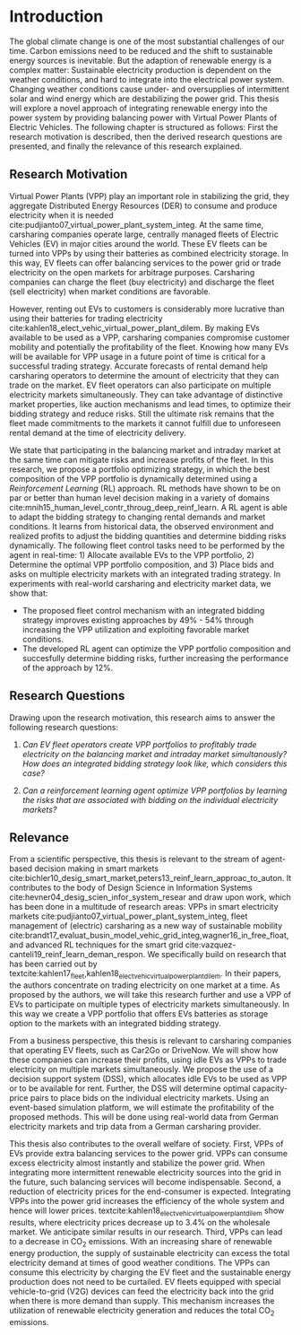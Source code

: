 * Introduction
The global climate change is one of the most substantial challenges of our time.
Carbon emissions need to be reduced and the shift to sustainable energy sources
is inevitable. But the adaption of renewable energy is a complex matter:
Sustainable electricity production is dependent on the weather conditions, and
hard to integrate into the electrical power system. Changing weather conditions
cause under- and oversupplies of intermittent solar and wind energy which are
destabilizing the power grid. This thesis will explore a novel approach of
integrating renewable energy into the power system by providing balancing power
with Virtual Power Plants of Electric Vehicles. The following chapter is
structured as follows: First the research motivation is described, then the
derived research questions are presented, and finally the relevance of this
research explained.


** Research Motivation
# 1. Motivation
Virtual Power Plants (VPP) play an important role in stabilizing the grid, they
aggregate Distributed Energy Resources (DER) to consume and produce electricity
when it is needed cite:pudjianto07_virtual_power_plant_system_integ. At the same
time, carsharing companies operate large, centrally managed fleets of Electric
Vehicles (EV) in major cities around the world. These EV fleets can be turned
into VPPs by using their batteries as combined electricity storage. In this way,
EV fleets can offer balancing services to the power grid or trade electricity on
the open markets for arbitrage purposes. Carsharing companies can charge the
fleet (buy electricity) and discharge the fleet (sell electricity) when market
conditions are favorable.

# 2. Problem
However, renting out EVs to customers is considerably more lucrative than using
their batteries for trading electricity
cite:kahlen18_elect_vehic_virtual_power_plant_dilem. By making EVs available to
be used as a VPP, carsharing companies compromise customer mobility and
potentially the profitability of the fleet. Knowing how many EVs will be
available for VPP usage in a future point of time is critical for a successful
trading strategy. Accurate forecasts of rental demand help carsharing operators
to determine the amount of electricity that they can trade on the market. EV
fleet operators can also participate on multiple electricity markets
simultaneously. They can take advantage of distinctive market properties, like
auction mechanisms and lead times, to optimize their bidding strategy and reduce
risks. Still the ultimate risk remains that the fleet made commitments to the
markets it cannot fulfill due to unforeseen rental demand at the time of
electricity delivery.

# 2. Solution:  Model, Data, Results
We state that participating in the balancing market and intraday market at the
same time can mitigate risks and increase profits of the fleet. In this
research, we propose a portfolio optimizing strategy, in which the best
composition of the VPP portfolio is dynamically determined using a
/Reinforcement Learning/ (RL) approach. RL methods have shown to be on par or
better than human level decision making in a variety of domains
cite:mnih15_human_level_contr_throug_deep_reinf_learn. A RL agent is able to
adapt the bidding strategy to changing rental demands and market conditions. It
learns from historical data, the observed environment and realized profits to
adjust the bidding quantities and determine bidding risks dynamically. The
following fleet control tasks need to be performed by the agent in real-time: 1)
Allocate available EVs to the VPP portfolio, 2) Determine the optimal VPP
portfolio composition, and 3) Place bids and asks on multiple electricity
markets with an integrated trading strategy. In experiments with real-world
carsharing and electricity market data, we show that:
- The proposed fleet control mechanism with an integrated bidding strategy
  improves existing approaches by 49% - 54% through increasing the VPP
  utilization and exploiting favorable market conditions.
- The developed RL agent can optimize the VPP portfolio composition and
  succesfully determine bidding risks, further increasing the performance of the
  approach by 12%.

** Research Questions

Drawing upon the research motivation, this research aims to answer the following
research questions:

1. /Can EV fleet operators create VPP portfolios to profitably trade electricity
   on the balancing market and intraday market simultanously?/ /How does an
   integrated bidding strategy look like, which considers this case?/

2. /Can a reinforcement learning agent optimize VPP portfolios by learning the
   risks that are associated with bidding on the individual/ /electricity
   markets?/

** Relevance
From a scientific perspective, this thesis is relevant to the stream of
agent-based decision making in smart markets
cite:bichler10_desig_smart_market,peters13_reinf_learn_approac_to_auton. It
contributes to the body of Design Science in Information Systems
cite:hevner04_desig_scien_infor_system_resear and draw upon work, which has been
done in a multitude of research areas: VPPs in smart electricity markets
cite:pudjianto07_virtual_power_plant_system_integ, fleet management of
(electric) carsharing as a new way of sustainable mobility
cite:brandt17_evaluat_busin_model_vehic_grid_integ,wagner16_in_free_float, and
advanced RL techniques for the smart grid
cite:vazquez-canteli19_reinf_learn_deman_respon. We specifically build on
research that has been carried out by
textcite:kahlen17_fleet,kahlen18_elect_vehic_virtual_power_plant_dilem. In their
papers, the authors concentrate on trading electricity on one market at a time.
As proposed by the authors, we will take this research further and use a VPP of
EVs to participate on multiple types of electricity markets simultaneously. In
this way we create a VPP portfolio that offers EVs batteries as storage option
to the markets with an integrated bidding strategy.

From a business perspective, this thesis is relevant to carsharing companies
that operating EV fleets, such as Car2Go or DriveNow. We will show how these
companies can increase their profits, using idle EVs as VPPs to trade
electricity on multiple markets simultaneously. We propose the use of a decision
support system (DSS), which allocates idle EVs to be used as VPP or to be
available for rent. Further, the DSS will determine optimal capacity-price pairs
to place bids on the individual electricity markets. Using an event-based
simulation platform, we will estimate the profitability of the proposed methods.
This will be done using real-world data from German electricity markets and trip
data from a German carsharing provider.

# TODO: Rewrite. Poor structure
# cite:lopes11_integ_elect_vehic_elect_power_system
This thesis also contributes to the overall welfare of society. First, VPPs of
EVs provide extra balancing services to the power grid. VPPs can consume excess
electricity almost instantly and stabilize the power grid. When integrating more
intermittent renewable electricity sources into the grid in the future, such
balancing services will become indispensable. Second, a reduction of electricity
prices for the end-consumer is expected. Integrating VPPs into the power grid
increases the efficiency of the whole system and hence will lower prices.
textcite:kahlen18_elect_vehic_virtual_power_plant_dilem show results, where
electricity prices decrease up to 3.4% on the wholesale market. We anticipate
similar results in our research. Third, VPPs can lead to a decrease in CO_2
emissions. With an increasing share of renewable energy production, the supply
of sustainable electricity can excess the total electricity demand at times of
good weather conditions. The VPPs can consume this electricity by charging the
EV fleet and the sustainable energy production does not need to be curtailed. EV
fleets equipped with special vehicle-to-grid (V2G) devices can feed the
electricity back into the grid when there is more demand than supply. This
mechanism increases the utilization of renewable electricity generation and
reduces the total CO_2 emissions.

# TODO: Bullet-point contributions

#+LATEX: \clearpage
